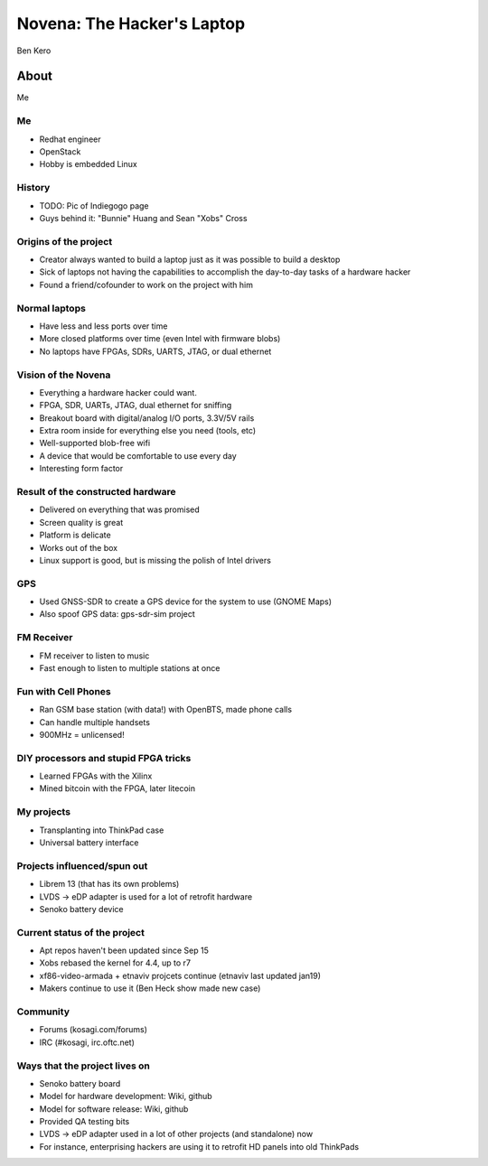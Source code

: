 
.. Novena: The Hacker's Laptop slides file, created by
   hieroglyph-quickstart on Thu Apr 21 22:23:21 2016.

===========================
Novena: The Hacker's Laptop
===========================

Ben Kero

About
=====

Me

Me
--
* Redhat engineer
* OpenStack
* Hobby is embedded Linux

History
-------

* TODO: Pic of Indiegogo page
* Guys behind it: "Bunnie" Huang and Sean "Xobs" Cross


Origins of the project
----------------------

* Creator always wanted to build a laptop just as it was possible to build a desktop
* Sick of laptops not having the capabilities to accomplish the day-to-day tasks of a hardware hacker
* Found a friend/cofounder to work on the project with him


Normal laptops
--------------

* Have less and less ports over time
* More closed platforms over time (even Intel with firmware blobs)
* No laptops have FPGAs, SDRs, UARTS, JTAG, or dual ethernet


Vision of the Novena
--------------------

* Everything a hardware hacker could want.
* FPGA, SDR, UARTs, JTAG, dual ethernet for sniffing
* Breakout board with digital/analog I/O ports, 3.3V/5V rails
* Extra room inside for everything else you need (tools, etc)
* Well-supported blob-free wifi
* A device that would be comfortable to use every day
* Interesting form factor


Result of the constructed hardware
----------------------------------

* Delivered on everything that was promised
* Screen quality is great
* Platform is delicate
* Works out of the box
* Linux support is good, but is missing the polish of Intel drivers


GPS
---

* Used GNSS-SDR to create a GPS device for the system to use (GNOME Maps)
* Also spoof GPS data: gps-sdr-sim project

FM Receiver
-----------

* FM receiver to listen to music
* Fast enough to listen to multiple stations at once

Fun with Cell Phones
--------------------

* Ran GSM base station (with data!) with OpenBTS, made phone calls
* Can handle multiple handsets
* 900MHz = unlicensed!


DIY processors and stupid FPGA tricks
-------------------------------------

* Learned FPGAs with the Xilinx
* Mined bitcoin with the FPGA, later litecoin


My projects
-----------

* Transplanting into ThinkPad case
* Universal battery interface


Projects influenced/spun out
----------------------------

* Librem 13 (that has its own problems)
* LVDS -> eDP adapter is used for a lot of retrofit hardware
* Senoko battery device


Current status of the project
-----------------------------

* Apt repos haven't been updated since Sep 15
* Xobs rebased the kernel for 4.4, up to r7
* xf86-video-armada + etnaviv projcets continue (etnaviv last updated jan19)
* Makers continue to use it (Ben Heck show made new case)


Community
---------

* Forums (kosagi.com/forums)
* IRC (#kosagi, irc.oftc.net)

Ways that the project lives on
------------------------------
* Senoko battery board
* Model for hardware development: Wiki, github
* Model for software release: Wiki, github
* Provided QA testing bits
* LVDS -> eDP adapter used in a lot of other projects (and standalone) now
* For instance, enterprising hackers are using it to retrofit HD panels into old ThinkPads
